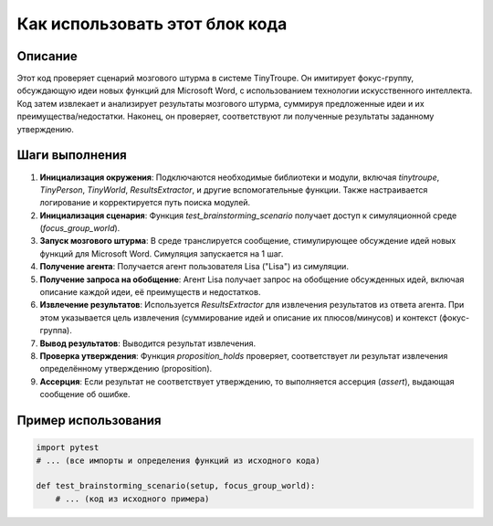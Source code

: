 Как использовать этот блок кода
=========================================================================================

Описание
-------------------------
Этот код проверяет сценарий мозгового штурма в системе TinyTroupe.  Он имитирует фокус-группу, обсуждающую идеи новых функций для Microsoft Word, с использованием технологии искусственного интеллекта.  Код затем извлекает и анализирует результаты мозгового штурма, суммируя предложенные идеи и их преимущества/недостатки.  Наконец, он проверяет, соответствуют ли полученные результаты заданному утверждению.


Шаги выполнения
-------------------------
1. **Инициализация окружения**: Подключаются необходимые библиотеки и модули, включая `tinytroupe`, `TinyPerson`, `TinyWorld`, `ResultsExtractor`, и другие вспомогательные функции.  Также настраивается логирование и корректируется путь поиска модулей.

2. **Инициализация сценария**: Функция `test_brainstorming_scenario` получает доступ к симуляционной среде (`focus_group_world`).

3. **Запуск мозгового штурма**:  В среде транслируется сообщение, стимулирующее обсуждение идей новых функций для Microsoft Word.  Симуляция запускается на 1 шаг.

4. **Получение агента**:  Получается агент пользователя Lisa ("Lisa") из симуляции.

5. **Получение запроса на обобщение**: Агент Lisa получает запрос на обобщение обсужденных идей, включая описание каждой идеи, её преимуществ и недостатков.

6. **Извлечение результатов**: Используется `ResultsExtractor` для извлечения результатов из ответа агента.  При этом указывается цель извлечения (суммирование идей и описание их плюсов/минусов) и контекст (фокус-группа).

7. **Вывод результатов**:  Выводится результат извлечения.

8. **Проверка утверждения**:  Функция `proposition_holds` проверяет, соответствует ли результат извлечения определённому утверждению (proposition).

9. **Ассерция**:  Если результат не соответствует утверждению, то выполняется ассерция (`assert`), выдающая сообщение об ошибке.


Пример использования
-------------------------
.. code-block:: python

    import pytest
    # ... (все импорты и определения функций из исходного кода)

    def test_brainstorming_scenario(setup, focus_group_world):
        # ... (код из исходного примера)